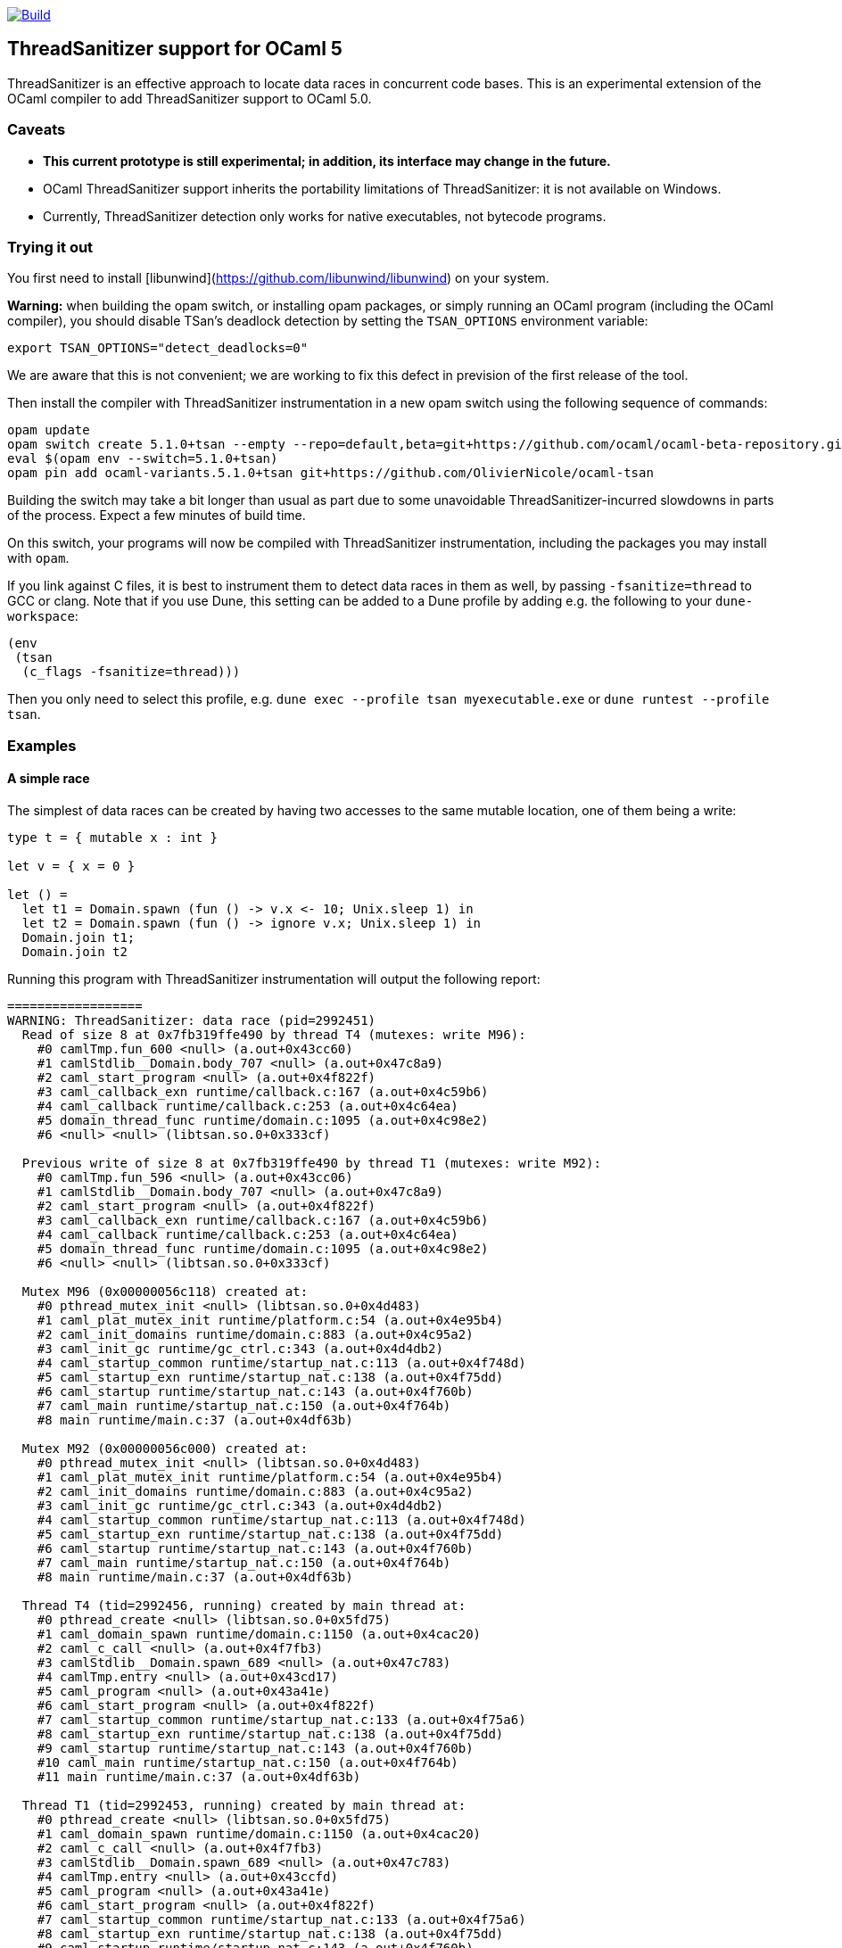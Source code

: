 https://github.com/OlivierNicole/ocaml-tsan/actions/workflows/build.yml[image:https://github.com/OlivierNicole/ocaml-tsan/actions/workflows/build.yml/badge.svg[Build]]

== ThreadSanitizer support for OCaml 5

ThreadSanitizer is an effective approach to locate data races in
concurrent code bases. This is an experimental extension of the OCaml
compiler to add ThreadSanitizer support to OCaml 5.0.

=== Caveats

* *This current prototype is still experimental; in addition, its interface
  may change in the future.*
* OCaml ThreadSanitizer support inherits the portability limitations of
  ThreadSanitizer: it is not available on Windows.
* Currently, ThreadSanitizer detection only works for native executables, not
  bytecode programs.

=== Trying it out

You first need to install [libunwind](https://github.com/libunwind/libunwind)
on your system.

**Warning:** when building the opam switch, or installing opam packages, or
simply running an OCaml program (including the OCaml compiler), you should
disable TSan's deadlock detection by setting the `TSAN_OPTIONS` environment
variable:
....
export TSAN_OPTIONS="detect_deadlocks=0"
....
We are aware that this is not convenient; we are working to fix this defect in
prevision of the first release of the tool.

Then install the compiler with ThreadSanitizer instrumentation in a new opam
switch using the following sequence of commands:

....
opam update
opam switch create 5.1.0+tsan --empty --repo=default,beta=git+https://github.com/ocaml/ocaml-beta-repository.git,alpha=git+https://github.com/kit-ty-kate/opam-alpha-repository.git
eval $(opam env --switch=5.1.0+tsan)
opam pin add ocaml-variants.5.1.0+tsan git+https://github.com/OlivierNicole/ocaml-tsan
....

Building the switch may take a bit longer than usual as part due to some
unavoidable ThreadSanitizer-incurred slowdowns in parts of the process. Expect
a few minutes of build time.

On this switch, your programs will now be compiled with ThreadSanitizer
instrumentation, including the packages you may install with `opam`.

If you link against C files, it is best to instrument them to detect data races
in them as well, by passing `-fsanitize=thread` to GCC or clang. Note that if
you use Dune, this setting can be added to a Dune profile by adding e.g. the
following to your `dune-workspace`:

....
(env
 (tsan
  (c_flags -fsanitize=thread)))
....

Then you only need to select this profile, e.g. `dune exec --profile tsan
myexecutable.exe` or `dune runtest --profile tsan`.

=== Examples

==== A simple race

The simplest of data races can be created by having two accesses to the
same mutable location, one of them being a write:

[source,ocaml]
----
type t = { mutable x : int }

let v = { x = 0 }

let () =
  let t1 = Domain.spawn (fun () -> v.x <- 10; Unix.sleep 1) in
  let t2 = Domain.spawn (fun () -> ignore v.x; Unix.sleep 1) in
  Domain.join t1;
  Domain.join t2
----

Running this program with ThreadSanitizer instrumentation will output
the following report:

....
==================
WARNING: ThreadSanitizer: data race (pid=2992451)
  Read of size 8 at 0x7fb319ffe490 by thread T4 (mutexes: write M96):
    #0 camlTmp.fun_600 <null> (a.out+0x43cc60)
    #1 camlStdlib__Domain.body_707 <null> (a.out+0x47c8a9)
    #2 caml_start_program <null> (a.out+0x4f822f)
    #3 caml_callback_exn runtime/callback.c:167 (a.out+0x4c59b6)
    #4 caml_callback runtime/callback.c:253 (a.out+0x4c64ea)
    #5 domain_thread_func runtime/domain.c:1095 (a.out+0x4c98e2)
    #6 <null> <null> (libtsan.so.0+0x333cf)

  Previous write of size 8 at 0x7fb319ffe490 by thread T1 (mutexes: write M92):
    #0 camlTmp.fun_596 <null> (a.out+0x43cc06)
    #1 camlStdlib__Domain.body_707 <null> (a.out+0x47c8a9)
    #2 caml_start_program <null> (a.out+0x4f822f)
    #3 caml_callback_exn runtime/callback.c:167 (a.out+0x4c59b6)
    #4 caml_callback runtime/callback.c:253 (a.out+0x4c64ea)
    #5 domain_thread_func runtime/domain.c:1095 (a.out+0x4c98e2)
    #6 <null> <null> (libtsan.so.0+0x333cf)

  Mutex M96 (0x00000056c118) created at:
    #0 pthread_mutex_init <null> (libtsan.so.0+0x4d483)
    #1 caml_plat_mutex_init runtime/platform.c:54 (a.out+0x4e95b4)
    #2 caml_init_domains runtime/domain.c:883 (a.out+0x4c95a2)
    #3 caml_init_gc runtime/gc_ctrl.c:343 (a.out+0x4d4db2)
    #4 caml_startup_common runtime/startup_nat.c:113 (a.out+0x4f748d)
    #5 caml_startup_exn runtime/startup_nat.c:138 (a.out+0x4f75dd)
    #6 caml_startup runtime/startup_nat.c:143 (a.out+0x4f760b)
    #7 caml_main runtime/startup_nat.c:150 (a.out+0x4f764b)
    #8 main runtime/main.c:37 (a.out+0x4df63b)

  Mutex M92 (0x00000056c000) created at:
    #0 pthread_mutex_init <null> (libtsan.so.0+0x4d483)
    #1 caml_plat_mutex_init runtime/platform.c:54 (a.out+0x4e95b4)
    #2 caml_init_domains runtime/domain.c:883 (a.out+0x4c95a2)
    #3 caml_init_gc runtime/gc_ctrl.c:343 (a.out+0x4d4db2)
    #4 caml_startup_common runtime/startup_nat.c:113 (a.out+0x4f748d)
    #5 caml_startup_exn runtime/startup_nat.c:138 (a.out+0x4f75dd)
    #6 caml_startup runtime/startup_nat.c:143 (a.out+0x4f760b)
    #7 caml_main runtime/startup_nat.c:150 (a.out+0x4f764b)
    #8 main runtime/main.c:37 (a.out+0x4df63b)

  Thread T4 (tid=2992456, running) created by main thread at:
    #0 pthread_create <null> (libtsan.so.0+0x5fd75)
    #1 caml_domain_spawn runtime/domain.c:1150 (a.out+0x4cac20)
    #2 caml_c_call <null> (a.out+0x4f7fb3)
    #3 camlStdlib__Domain.spawn_689 <null> (a.out+0x47c783)
    #4 camlTmp.entry <null> (a.out+0x43cd17)
    #5 caml_program <null> (a.out+0x43a41e)
    #6 caml_start_program <null> (a.out+0x4f822f)
    #7 caml_startup_common runtime/startup_nat.c:133 (a.out+0x4f75a6)
    #8 caml_startup_exn runtime/startup_nat.c:138 (a.out+0x4f75dd)
    #9 caml_startup runtime/startup_nat.c:143 (a.out+0x4f760b)
    #10 caml_main runtime/startup_nat.c:150 (a.out+0x4f764b)
    #11 main runtime/main.c:37 (a.out+0x4df63b)

  Thread T1 (tid=2992453, running) created by main thread at:
    #0 pthread_create <null> (libtsan.so.0+0x5fd75)
    #1 caml_domain_spawn runtime/domain.c:1150 (a.out+0x4cac20)
    #2 caml_c_call <null> (a.out+0x4f7fb3)
    #3 camlStdlib__Domain.spawn_689 <null> (a.out+0x47c783)
    #4 camlTmp.entry <null> (a.out+0x43ccfd)
    #5 caml_program <null> (a.out+0x43a41e)
    #6 caml_start_program <null> (a.out+0x4f822f)
    #7 caml_startup_common runtime/startup_nat.c:133 (a.out+0x4f75a6)
    #8 caml_startup_exn runtime/startup_nat.c:138 (a.out+0x4f75dd)
    #9 caml_startup runtime/startup_nat.c:143 (a.out+0x4f760b)
    #10 caml_main runtime/startup_nat.c:150 (a.out+0x4f764b)
    #11 main runtime/main.c:37 (a.out+0x4df63b)

SUMMARY: ThreadSanitizer: data race (/tmp/a.out+0x43cc60) in camlTmp.fun_600
==================
ThreadSanitizer: reported 1 warnings
....

If the mutable field is replaced with an `Atomic` reference, the warning
disappears:

[source,ocaml]
----
let v = Atomic.make 0

let () =
  let t1 = Domain.spawn (fun () -> Atomic.set v 10; Unix.sleep 1) in
  let t2 = Domain.spawn (fun () -> ignore (Atomic.get v); Unix.sleep 1) in
  Domain.join t1;
  Domain.join t2
----

==== Synchronization using an atomic variable

Synchronizing the two accesses above by busy-waiting on an atomic
boolean will be detected by ThreadSanitizer and no data race will be
reported:

[source,ocaml]
----
type t = { mutable x : int }

let v = { x = 0 }

let v_modified = Atomic.make false

let () =
  let t1 =
    Domain.spawn (fun () ->
        v.x <- 10;
        Atomic.set v_modified true;
        Unix.sleep 1)
  in
  let t2 =
    Domain.spawn (fun () ->
        while not (Atomic.get v_modified) do () done;
        ignore v.x;
        Unix.sleep 1)
  in
  Domain.join t1;
  Domain.join t2
----

More efficiently, such synchronization can be implemented using a
`Mutex.t` with the same result.

=== Background

There are two components to ThreadSanitizer (TSan): 1. *A run-time
library* to track accesses to shared data and report races 2. *Compiler
instrumentation* that emits calls to the run-time library

Internally the run-time library associates with each word of application
memory at least 2 ``shadow words''. Each shadow word contains
information about a recent memory access to that word, including a
``scalar clock''. Those clocks serve to establish a happens-before (HB)
relation, i.e. an event orderings that we are certain of.

This information is maintained as a ``shadow state'' in a separate
memory region, and updated at every (instrumented) memory access. A data
race is reported every time two memory accesses are made to overlapping
memory regions, and: - one of them is a write, and - there is no
established happens-before relation between them. More information about
TSan’s algorithm on
https://github.com/google/sanitizers/wiki/ThreadSanitizerAlgorithm[their
wiki].

The run-time library is reusable across different programming languages
(C,C++,Go, …).

=== Status

The ThreadSanitizer support in OCaml 5.0 is still an ongoing effort. For
more information on the status of this work, see
https://github.com/OlivierNicole/ocaml-tsan/wiki/Status-of-ThreadSanitizer-for-OCaml[the
dedicated wiki page].

=== Caveats

* TSan investigates _a particular execution_ and therefore will not
detect races in code paths that are not visited.
* TSan may still report false positives in some rare cases (see section
6.4 of the WBIA ’09 paper below).

=== Resources

* Anmol’s blog post:
https://anmolsahoo25.github.io/blog/thread-sanitizer-ocaml/
* Clang/LLVM TSan documentation:
https://clang.llvm.org/docs/ThreadSanitizer.html
* Google Sanitizer wiki:
** TSan C/C++ Manual:
https://github.com/google/sanitizers/wiki/ThreadSanitizerCppManual
** TSan Algorithm:
https://github.com/google/sanitizers/wiki/ThreadSanitizerAlgorithm
* Slides from GCC Cauldron 2012:
https://gcc.gnu.org/wiki/cauldron2012?action=AttachFile&do=get&target=kcc.pdf
* Papers
** Serebryany and Iskhodzhanov: _ThreadSanitizer – data race detection
in practice_, WBIA’09
https://static.googleusercontent.com/media/research.google.com/en//pubs/archive/35604.pdf.
Note that the algorithm presented in this paper is not the one used in
the new version of TSan.
** Chabby and Ramanathan: _A Study of Real-World Data Races in Golang_,
PLDI’22 https://arxiv.org/pdf/2204.00764.pdf
** Ahmad et al.: _Kard: Lightweight Data Race Detection with Per-Thread
Memory Protection_, ASPLOS’21
https://web.ics.purdue.edu/~ahmad37/papers/ahmad-kard.pdf
* ThreadSanitizer Google group:
https://groups.google.com/g/thread-sanitizer
